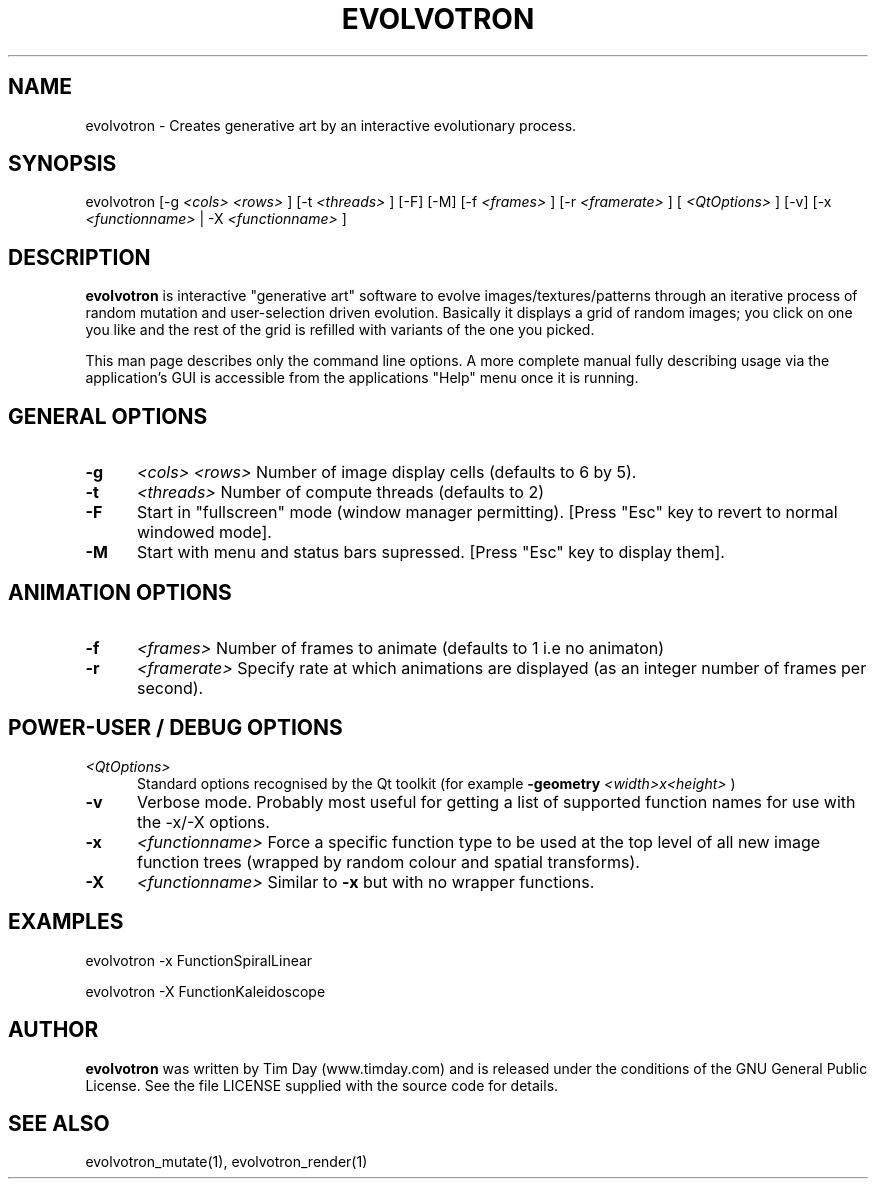 .TH EVOLVOTRON 1 "24 Feb 2004" "www.timday.com" "Evolvotron"

.SH NAME
evolvotron \- Creates generative art by an interactive evolutionary process.

.SH SYNOPSIS
evolvotron
[\-g
.I <cols>
.I <rows>
]
[\-t
.I <threads>
]
[\-F]
[\-M]
[\-f 
.I <frames>
]
[\-r
.I <framerate>
]
[
.I <QtOptions>
]
[\-v]
[\-x
.I <functionname>
|
\-X
.I <functionname>
]

.SH DESCRIPTION

.B evolvotron
is interactive "generative art" software to evolve
images/textures/patterns through an iterative process of random
mutation and user-selection driven evolution.
Basically it displays a grid of random images; you click
on one you like and the rest of the grid is refilled with
variants of the one you picked.

This man page describes only the command line options.
A more complete manual fully describing usage via the application's GUI
is accessible from the applications "Help" menu once it is running.

.SH GENERAL OPTIONS

.TP 0.5i
.B \-g
.I <cols>
.I <rows>
Number of image display cells (defaults to 6 by 5).

.TP 0.5i
.B \-t
.I <threads>
Number of compute threads (defaults to 2)

.TP 0.5i
.B \-F
Start in "fullscreen" mode (window manager permitting).
[Press "Esc" key to revert to normal windowed mode].

.TP
.B \-M
Start with menu and status bars supressed.
[Press "Esc" key to display them].

.SH ANIMATION OPTIONS

.TP 0.5i
.B \-f
.I <frames>
Number of frames to animate (defaults to 1 i.e no animaton)

.TP 0.5i
.B \-r
.I <framerate>
Specify rate at which animations are displayed
(as an integer number of frames per second).

.SH POWER-USER / DEBUG OPTIONS

.TP 0.5i
.I <QtOptions>
Standard options recognised by the Qt toolkit (for example
.B \-geometry
.I <width>x<height>
)

.TP 0.5i
.B \-v
Verbose mode.
Probably most useful for getting a list of supported
function names for use with the -x/-X options.

.TP 0.5i
.B \-x
.I <functionname>
Force a specific function type to be used at the top level of
all new image function trees (wrapped by random colour and
spatial transforms).

.TP 0.5i
.B \-X
.I <functionname>
Similar to
.B \-x
but with no wrapper functions.

.SH EXAMPLES

evolvotron \-x FunctionSpiralLinear

evolvotron \-X FunctionKaleidoscope

.SH AUTHOR
.B evolvotron
was written by Tim Day (www.timday.com) and is released
under the conditions of the GNU General Public License.
See the file LICENSE supplied with the source code for details.

.SH SEE ALSO

evolvotron_mutate(1), evolvotron_render(1)
